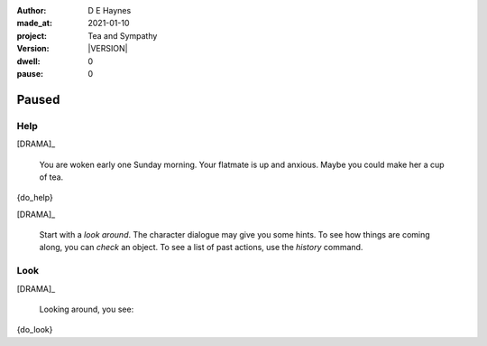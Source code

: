 .. |VERSION| property:: tas.story.version

:author:    D E Haynes
:made_at:   2021-01-10
:project:   Tea and Sympathy
:version:   |VERSION|
:dwell:     0
:pause:     0

.. entity:: PLAYER
   :types:  tas.types.Character
   :states: tas.teatime.Motivation.player

.. entity:: NPC
   :types:  tas.types.Character
   :states: tas.teatime.Motivation.acting

.. entity:: DRAMA
   :types:  tas.sympathy.Sympathy
   :states: tas.teatime.Operation.paused

.. entity:: SETTINGS
   :types:  turberfield.catchphrase.render.Settings


Paused
======

Help
----

.. condition:: DRAMA.history[0].name do_help

[DRAMA]_

    You are woken early one Sunday morning.
    Your flatmate is up and anxious.
    Maybe you could make her a cup of tea.

{do_help}

[DRAMA]_

    Start with a *look around*.
    The character dialogue may give you some hints.
    To see how things are coming along, you can *check* an object.
    To see a list of past actions, use the *history* command.

.. property:: DRAMA.prompt ?
.. property:: DRAMA.state tas.teatime.Operation.normal

Look
----

.. condition:: DRAMA.history[0].name do_look

[DRAMA]_

    Looking around, you see:

{do_look}

.. property:: DRAMA.prompt ?
.. property:: DRAMA.state tas.teatime.Operation.normal
